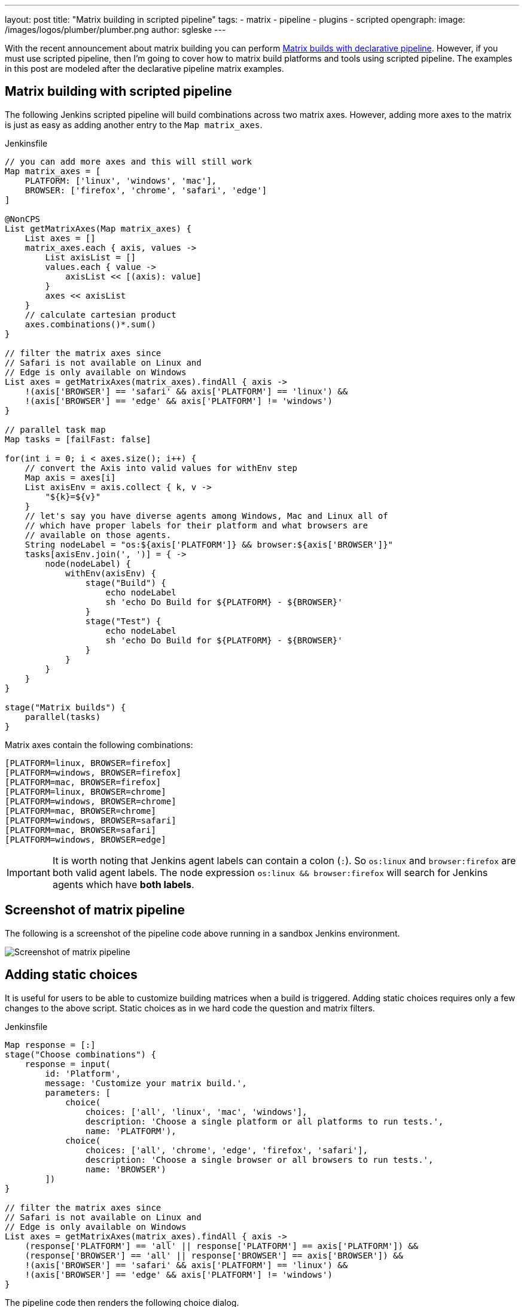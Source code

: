 ---
layout: post
title: "Matrix building in scripted pipeline"
tags:
- matrix
- pipeline
- plugins
- scripted
opengraph:
  image: /images/logos/plumber/plumber.png
author: sgleske
---

:toc:

With the recent announcement about matrix building you can perform
link:https://jenkins.io/blog/2019/11/22/welcome-to-the-matrix/[Matrix builds
with declarative pipeline].  However, if you must use scripted pipeline, then
I'm going to cover how to matrix build platforms and tools using scripted
pipeline.  The examples in this post are modeled after the declarative pipeline
matrix examples.

== Matrix building with scripted pipeline

The following Jenkins scripted pipeline will build combinations across two
matrix axes.  However, adding more axes to the matrix is just as easy as adding
another entry to the `Map matrix_axes`.

.Jenkinsfile
[source, groovy]
----
// you can add more axes and this will still work
Map matrix_axes = [
    PLATFORM: ['linux', 'windows', 'mac'],
    BROWSER: ['firefox', 'chrome', 'safari', 'edge']
]

@NonCPS
List getMatrixAxes(Map matrix_axes) {
    List axes = []
    matrix_axes.each { axis, values ->
        List axisList = []
        values.each { value ->
            axisList << [(axis): value]
        }
        axes << axisList
    }
    // calculate cartesian product
    axes.combinations()*.sum()
}

// filter the matrix axes since
// Safari is not available on Linux and
// Edge is only available on Windows
List axes = getMatrixAxes(matrix_axes).findAll { axis ->
    !(axis['BROWSER'] == 'safari' && axis['PLATFORM'] == 'linux') &&
    !(axis['BROWSER'] == 'edge' && axis['PLATFORM'] != 'windows')
}

// parallel task map
Map tasks = [failFast: false]

for(int i = 0; i < axes.size(); i++) {
    // convert the Axis into valid values for withEnv step
    Map axis = axes[i]
    List axisEnv = axis.collect { k, v ->
        "${k}=${v}"
    }
    // let's say you have diverse agents among Windows, Mac and Linux all of
    // which have proper labels for their platform and what browsers are
    // available on those agents.
    String nodeLabel = "os:${axis['PLATFORM']} && browser:${axis['BROWSER']}"
    tasks[axisEnv.join(', ')] = { ->
        node(nodeLabel) {
            withEnv(axisEnv) {
                stage("Build") {
                    echo nodeLabel
                    sh 'echo Do Build for ${PLATFORM} - ${BROWSER}'
                }
                stage("Test") {
                    echo nodeLabel
                    sh 'echo Do Build for ${PLATFORM} - ${BROWSER}'
                }
            }
        }
    }
}

stage("Matrix builds") {
    parallel(tasks)
}
----

Matrix axes contain the following combinations:

[source, text]
----
[PLATFORM=linux, BROWSER=firefox]
[PLATFORM=windows, BROWSER=firefox]
[PLATFORM=mac, BROWSER=firefox]
[PLATFORM=linux, BROWSER=chrome]
[PLATFORM=windows, BROWSER=chrome]
[PLATFORM=mac, BROWSER=chrome]
[PLATFORM=windows, BROWSER=safari]
[PLATFORM=mac, BROWSER=safari]
[PLATFORM=windows, BROWSER=edge]
----

[IMPORTANT]
--
It is worth noting that Jenkins agent labels can contain a colon (`:`).  So
`os:linux` and `browser:firefox` are both valid agent labels.  The node
expression `os:linux && browser:firefox` will search for Jenkins agents which
have **both labels**.
--

== Screenshot of matrix pipeline

The following is a screenshot of the pipeline code above running in a sandbox
Jenkins environment.

image:matrix-scripted-pipeline-screenshots/pipeline-screenshot.png[Screenshot of matrix pipeline]

== Adding static choices

It is useful for users to be able to customize building matrices when a build
is triggered.  Adding static choices requires only a few changes to the above
script.  Static choices as in we hard code the question and matrix filters.

.Jenkinsfile
[source, groovy]
----
Map response = [:]
stage("Choose combinations") {
    response = input(
        id: 'Platform',
        message: 'Customize your matrix build.',
        parameters: [
            choice(
                choices: ['all', 'linux', 'mac', 'windows'],
                description: 'Choose a single platform or all platforms to run tests.',
                name: 'PLATFORM'),
            choice(
                choices: ['all', 'chrome', 'edge', 'firefox', 'safari'],
                description: 'Choose a single browser or all browsers to run tests.',
                name: 'BROWSER')
        ])
}

// filter the matrix axes since
// Safari is not available on Linux and
// Edge is only available on Windows
List axes = getMatrixAxes(matrix_axes).findAll { axis ->
    (response['PLATFORM'] == 'all' || response['PLATFORM'] == axis['PLATFORM']) &&
    (response['BROWSER'] == 'all' || response['BROWSER'] == axis['BROWSER']) &&
    !(axis['BROWSER'] == 'safari' && axis['PLATFORM'] == 'linux') &&
    !(axis['BROWSER'] == 'edge' && axis['PLATFORM'] != 'windows')
}
----

The pipeline code then renders the following choice dialog.

image:matrix-scripted-pipeline-screenshots/static-choice-dialog.png[Screenshot of a dialog asking a question to customize matrix build]

When a user chooses the customized options, the pipeline reacts to the
requested options.

image:matrix-scripted-pipeline-screenshots/customized-pipeline-screenshot.png[Screenshot of pipeline running requested user customizations]

== Adding dynamic choices

Dynamic choices means the choice dialog for users to customize the build is
generated from the `Map matrix_axes` rather than being something a pipeline
developer hard codes.

For user experience (UX), you'll want your choices to automatically reflect the
matrix axis options you have available.  For example, let's say you want to add
a new dimension for Java to the matrix.

[source, groovy]
----
// you can add more axes and this will still work
Map matrix_axes = [
    PLATFORM: ['linux', 'windows', 'mac'],
    JAVA: ['openjdk8', 'openjdk10', 'openjdk11'],
    BROWSER: ['firefox', 'chrome', 'safari', 'edge']
]
----

To support dynamic choices, your choice and matrix axis filter needs to be
updated to the following.

[source, groovy]
----
Map response = [:]
stage("Choose combinations") {
    response = input(
        id: 'Platform',
        message: 'Customize your matrix build.',
        parameters: matrix_axes.collect { key, options ->
            choice(
                choices: ['all'] + options.sort(),
                description: "Choose a single ${key.toLowerCase()} or all to run tests.",
                name: key)
        })
}

// filter the matrix axes since
// Safari is not available on Linux and
// Edge is only available on Windows
List axes = getMatrixAxes(matrix_axes).findAll { axis ->
    response.every { key, choice ->
        choice == 'all' || choice == axis[key]
    } &&
    !(axis['BROWSER'] == 'safari' && axis['PLATFORM'] == 'linux') &&
    !(axis['BROWSER'] == 'edge' && axis['PLATFORM'] != 'windows')
}
----

It will dynamically generate choices based on available matrix axes and will
automatically filter if users customize it.  Here's an example dialog and
rendered choice when the pipeline executes.

image:matrix-scripted-pipeline-screenshots/dynamic-choice-dialog.png[Screenshot of dynamically generated dialog for user to customize choices of matrix build]

image:matrix-scripted-pipeline-screenshots/dynamic-customized-pipeline-screenshot.png[Screenshot of pipeline running user choices in a matrix]

== Full pipeline example with dynamic choices

The following script is the full pipeline example which contains dynamic
choices.

[source, groovy]
----
// you can add more axes and this will still work
Map matrix_axes = [
    PLATFORM: ['linux', 'windows', 'mac'],
    JAVA: ['openjdk8', 'openjdk10', 'openjdk11'],
    BROWSER: ['firefox', 'chrome', 'safari', 'edge']
]

@NonCPS
List getMatrixAxes(Map matrix_axes) {
    List axes = []
    matrix_axes.each { axis, values ->
        List axisList = []
        values.each { value ->
            axisList << [(axis): value]
        }
        axes << axisList
    }
    // calculate cartesian product
    axes.combinations()*.sum()
}

Map response = [:]
stage("Choose combinations") {
    response = input(
        id: 'Platform',
        message: 'Customize your matrix build.',
        parameters: matrix_axes.collect { key, options ->
            choice(
                choices: ['all'] + options.sort(),
                description: "Choose a single ${key.toLowerCase()} or all to run tests.",
                name: key)
        })
}

// filter the matrix axes since
// Safari is not available on Linux and
// Edge is only available on Windows
List axes = getMatrixAxes(matrix_axes).findAll { axis ->
    response.every { key, choice ->
        choice == 'all' || choice == axis[key]
    } &&
    !(axis['BROWSER'] == 'safari' && axis['PLATFORM'] == 'linux') &&
    !(axis['BROWSER'] == 'edge' && axis['PLATFORM'] != 'windows')
}

// parallel task map
Map tasks = [failFast: false]

for(int i = 0; i < axes.size(); i++) {
    // convert the Axis into valid values for withEnv step
    Map axis = axes[i]
    List axisEnv = axis.collect { k, v ->
        "${k}=${v}"
    }
    // let's say you have diverse agents among Windows, Mac and Linux all of
    // which have proper labels for their platform and what browsers are
    // available on those agents.
    String nodeLabel = "os:${axis['PLATFORM']} && browser:${axis['BROWSER']}"
    tasks[axisEnv.join(', ')] = { ->
        node(nodeLabel) {
            withEnv(axisEnv) {
                stage("Build") {
                    echo nodeLabel
                    sh 'echo Do Build for ${PLATFORM} - ${BROWSER}'
                }
                stage("Test") {
                    echo nodeLabel
                    sh 'echo Do Build for ${PLATFORM} - ${BROWSER}'
                }
            }
        }
    }
}

stage("Matrix builds") {
    parallel(tasks)
}
----

== Background: How does it work?

The trick is in `axes.combinations()*.sum()`.  Groovy combinations are a quick
and easy way to perform a
link:https://en.wikipedia.org/wiki/Cartesian_product[cartesian product].

Here's a simpler example of how cartesian product works.  Take two simple lists
and create combinations.

[source, groovy]
----
List a = ['a', 'b', 'c']
List b = [1, 2, 3]

[a, b].combinations()
----

The result of `[a, b].combinations()` is the following.

[source]
----
[
    ['a', 1],
    ['b', 1],
    ['c', 1],
    ['a', 2],
    ['b', 2],
    ['c', 2],
    ['a', 3],
    ['b', 3],
    ['c', 3]
]
----

Instead of `a, b, c` and `1, 2, 3` let's do the same example again but instead using matrix maps.

[source, groovy]
----
List java = [[java: 8], [java: 10]]
List os = [[os: 'linux'], [os: 'freebsd']]

[java, os].combinations()
----

The result of `[java, os].combinations()` is the following.

[source]
----
[
    [ [java:8],  [os:linux]   ],
    [ [java:10], [os:linux]   ],
    [ [java:8],  [os:freebsd] ],
    [ [java:10], [os:freebsd] ]
]
----

In order for us to easily use this as a single map we must add the maps
together to create a single map.  For example, adding
`[java: 8] + [os: 'linux']` will render a single hashmap
`[java: 8, os: 'linux']`.  This means we need our list of lists of maps to
become a simple list of maps so that we can use them effectively in pipelines.

To accomplish this we make use of the
link:https://www.groovy-lang.org/operators.html#_spread_operator[Groovy spread
operator] (`\*.` in `axes.combinations()*.sum()`).

Let's see the same `java`/`os` example again but with the spread operator being
used.

[source, groovy]
----
List java = [[java: 8], [java: 10]]
List os = [[os: 'linux'], [os: 'freebsd']]

[java, os].combinations()*.sum()
----

The result is the following.

[source]
----
[
    [ java: 8,  os: 'linux'],
    [ java: 10, os: 'linux'],
    [ java: 8,  os: 'freebsd'],
    [ java: 10, os: 'freebsd']
]
----

With the spread operator the end result of a list of maps which we can
effectively use as matrix axes.  It also allows us to do neat matrix filtering
with the link:http://docs.groovy-lang.org/latest/html/groovy-jdk/java/util/List.html#findAll(groovy.lang.Closure)[`findAll {}` Groovy `List` method].

== Exposing a shared library pipeline step

The best user experience is to expose the above code as a shared library
pipeline step.  As an example, I have added
link:https://github.com/samrocketman/jervis/blob/8d6935e08437c1d9b9b3de1d8711cad6622fc631/vars/getMatrixAxes.groovy[`vars/getMatrixAxes.groovy`
to Jervis].  This provides a flexible shared library step which you can copy
into your own shared pipeline libraries.

The step becomes easy to use in the following way with a simple one dimension matrix.

.Jenkinsfile
[source, groovy]
----
Map matrix_axes = [
    PLATFORM: ['linux', 'windows', 'mac'],
]

List axes = getMatrixAxes(matrix_axes)

// alternately with a user prompt
//List axes = getMatrixAxes(matrix_axes, user_prompt: true)
----

Here's a more complex example using a two dimensional matrix with filtering.

.Jenkinsfile
[source, groovy]
----
Map matrix_axes = [
    PLATFORM: ['linux', 'windows', 'mac'],
    BROWSER: ['firefox', 'chrome', 'safari', 'edge']
]

List axes = getMatrixAxes(matrix_axes) { Map axis ->
    !(axis['BROWSER'] == 'safari' && axis['PLATFORM'] == 'linux') &&
    !(axis['BROWSER'] == 'edge' && axis['PLATFORM'] != 'windows')
}
----

And again with a three dimensional matrix with filtering and prompting for user
input.

.Jenkinsfile
[source, groovy]
----
Map matrix_axes = [
    PLATFORM: ['linux', 'windows', 'mac'],
    JAVA: ['openjdk8', 'openjdk10', 'openjdk11'],
    BROWSER: ['firefox', 'chrome', 'safari', 'edge']
]

List axes = getMatrixAxes(matrix_axes, user_prompt: true) { Map axis ->
    !(axis['BROWSER'] == 'safari' && axis['PLATFORM'] == 'linux') &&
    !(axis['BROWSER'] == 'edge' && axis['PLATFORM'] != 'windows')
}
----

The script approval is not necessary for
link:https://jenkins.io/doc/book/pipeline/shared-libraries/[Shared Libraries].

If you don't want to provide a shared step.  In order to expose matrix building
to end-users, you must allow the following method approval in the script
approval configuration.

.Script approval
[source, groovy]
----
staticMethod org.codehaus.groovy.runtime.DefaultGroovyMethods combinations java.util.Collection
----

== Summary

We covered how to perform matrix builds using scripted pipeline as well as how
to prompt users for customizing the matrix build.  Additionally, an example was
provided where we exposed getting buildable matrix axes to users as an easy to
use link:https://jenkins.io/doc/book/pipeline/shared-libraries/[Shared Library]
step via `vars/getMatrixAxes.groovy`.  Using a shared library step is
definitely the recommended way for admins to support users rather than trying
to whitelist groovy methods.

link:https://github.com/samrocketman/jervis[Jervis shared pipeline library] has supported matrix building since 2017 in Jenkins scripted pipelines.
(link:https://github.com/samrocketman/jervis/blob/db79f4d52b3aa23f1b19b59262156388b8193711/src/main/groovy/net/gleske/jervis/lang/pipelineGenerator.groovy#L275[see here] and
link:https://github.com/samrocketman/jervis/blob/f09c709326175ff2e701677250cac007170cbd3a/vars/matrixBuildProjectStage.groovy#L25[here]
for an example).
